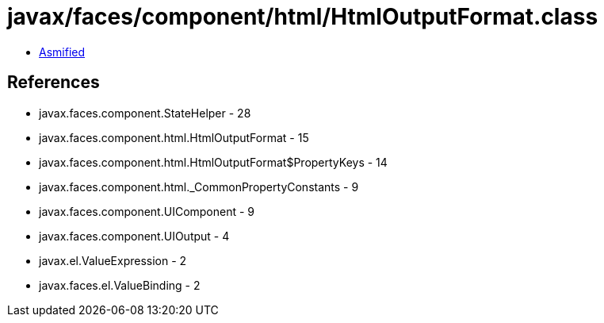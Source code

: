 = javax/faces/component/html/HtmlOutputFormat.class

 - link:HtmlOutputFormat-asmified.java[Asmified]

== References

 - javax.faces.component.StateHelper - 28
 - javax.faces.component.html.HtmlOutputFormat - 15
 - javax.faces.component.html.HtmlOutputFormat$PropertyKeys - 14
 - javax.faces.component.html._CommonPropertyConstants - 9
 - javax.faces.component.UIComponent - 9
 - javax.faces.component.UIOutput - 4
 - javax.el.ValueExpression - 2
 - javax.faces.el.ValueBinding - 2
